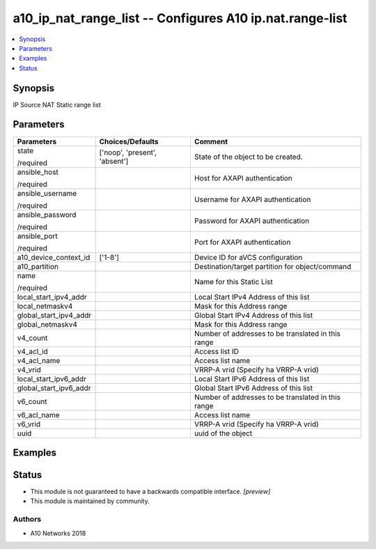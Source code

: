 .. _a10_ip_nat_range_list_module:


a10_ip_nat_range_list -- Configures A10 ip.nat.range-list
=========================================================

.. contents::
   :local:
   :depth: 1


Synopsis
--------

IP Source NAT Static range list






Parameters
----------

+------------------------+-------------------------------+----------------------------------------------------+
| Parameters             | Choices/Defaults              | Comment                                            |
|                        |                               |                                                    |
|                        |                               |                                                    |
+========================+===============================+====================================================+
| state                  | ['noop', 'present', 'absent'] | State of the object to be created.                 |
|                        |                               |                                                    |
| /required              |                               |                                                    |
+------------------------+-------------------------------+----------------------------------------------------+
| ansible_host           |                               | Host for AXAPI authentication                      |
|                        |                               |                                                    |
| /required              |                               |                                                    |
+------------------------+-------------------------------+----------------------------------------------------+
| ansible_username       |                               | Username for AXAPI authentication                  |
|                        |                               |                                                    |
| /required              |                               |                                                    |
+------------------------+-------------------------------+----------------------------------------------------+
| ansible_password       |                               | Password for AXAPI authentication                  |
|                        |                               |                                                    |
| /required              |                               |                                                    |
+------------------------+-------------------------------+----------------------------------------------------+
| ansible_port           |                               | Port for AXAPI authentication                      |
|                        |                               |                                                    |
| /required              |                               |                                                    |
+------------------------+-------------------------------+----------------------------------------------------+
| a10_device_context_id  | ['1-8']                       | Device ID for aVCS configuration                   |
|                        |                               |                                                    |
|                        |                               |                                                    |
+------------------------+-------------------------------+----------------------------------------------------+
| a10_partition          |                               | Destination/target partition for object/command    |
|                        |                               |                                                    |
|                        |                               |                                                    |
+------------------------+-------------------------------+----------------------------------------------------+
| name                   |                               | Name for this Static List                          |
|                        |                               |                                                    |
| /required              |                               |                                                    |
+------------------------+-------------------------------+----------------------------------------------------+
| local_start_ipv4_addr  |                               | Local Start IPv4 Address of this list              |
|                        |                               |                                                    |
|                        |                               |                                                    |
+------------------------+-------------------------------+----------------------------------------------------+
| local_netmaskv4        |                               | Mask for this Address range                        |
|                        |                               |                                                    |
|                        |                               |                                                    |
+------------------------+-------------------------------+----------------------------------------------------+
| global_start_ipv4_addr |                               | Global Start IPv4 Address of this list             |
|                        |                               |                                                    |
|                        |                               |                                                    |
+------------------------+-------------------------------+----------------------------------------------------+
| global_netmaskv4       |                               | Mask for this Address range                        |
|                        |                               |                                                    |
|                        |                               |                                                    |
+------------------------+-------------------------------+----------------------------------------------------+
| v4_count               |                               | Number of addresses to be translated in this range |
|                        |                               |                                                    |
|                        |                               |                                                    |
+------------------------+-------------------------------+----------------------------------------------------+
| v4_acl_id              |                               | Access list ID                                     |
|                        |                               |                                                    |
|                        |                               |                                                    |
+------------------------+-------------------------------+----------------------------------------------------+
| v4_acl_name            |                               | Access list name                                   |
|                        |                               |                                                    |
|                        |                               |                                                    |
+------------------------+-------------------------------+----------------------------------------------------+
| v4_vrid                |                               | VRRP-A vrid (Specify ha VRRP-A vrid)               |
|                        |                               |                                                    |
|                        |                               |                                                    |
+------------------------+-------------------------------+----------------------------------------------------+
| local_start_ipv6_addr  |                               | Local Start IPv6 Address of this list              |
|                        |                               |                                                    |
|                        |                               |                                                    |
+------------------------+-------------------------------+----------------------------------------------------+
| global_start_ipv6_addr |                               | Global Start IPv6 Address of this list             |
|                        |                               |                                                    |
|                        |                               |                                                    |
+------------------------+-------------------------------+----------------------------------------------------+
| v6_count               |                               | Number of addresses to be translated in this range |
|                        |                               |                                                    |
|                        |                               |                                                    |
+------------------------+-------------------------------+----------------------------------------------------+
| v6_acl_name            |                               | Access list name                                   |
|                        |                               |                                                    |
|                        |                               |                                                    |
+------------------------+-------------------------------+----------------------------------------------------+
| v6_vrid                |                               | VRRP-A vrid (Specify ha VRRP-A vrid)               |
|                        |                               |                                                    |
|                        |                               |                                                    |
+------------------------+-------------------------------+----------------------------------------------------+
| uuid                   |                               | uuid of the object                                 |
|                        |                               |                                                    |
|                        |                               |                                                    |
+------------------------+-------------------------------+----------------------------------------------------+







Examples
--------

.. code-block:: yaml+jinja

    





Status
------




- This module is not guaranteed to have a backwards compatible interface. *[preview]*


- This module is maintained by community.



Authors
~~~~~~~

- A10 Networks 2018

